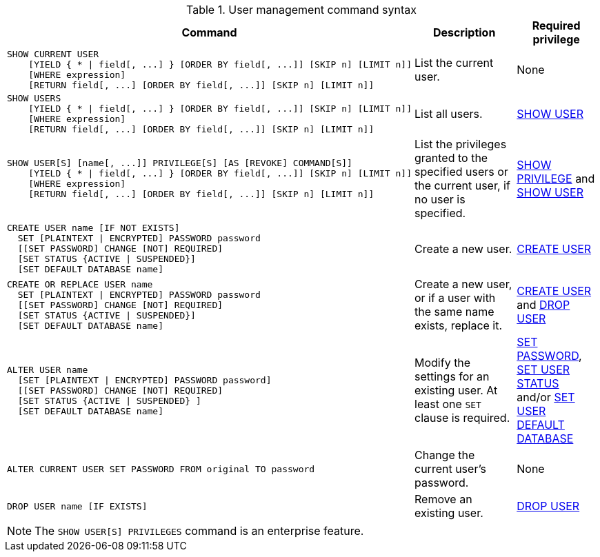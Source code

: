 .User management command syntax
[options="header", width="100%", cols="7a,3,2"]
|===
| Command | Description | Required privilege

| [source]
----
SHOW CURRENT USER
    [YIELD { * \| field[, ...] } [ORDER BY field[, ...]] [SKIP n] [LIMIT n]]
    [WHERE expression]
    [RETURN field[, ...] [ORDER BY field[, ...]] [SKIP n] [LIMIT n]]
----
| List the current user.
| None

| [source]
----
SHOW USERS
    [YIELD { * \| field[, ...] } [ORDER BY field[, ...]] [SKIP n] [LIMIT n]]
    [WHERE expression]
    [RETURN field[, ...] [ORDER BY field[, ...]] [SKIP n] [LIMIT n]]
----
| List all users.
| <<administration-security-administration-dbms-privileges-user-management, SHOW USER>>

| [source]
----
SHOW USER[S] [name[, ...]] PRIVILEGE[S] [AS [REVOKE] COMMAND[S]]
    [YIELD { * \| field[, ...] } [ORDER BY field[, ...]] [SKIP n] [LIMIT n]]
    [WHERE expression]
    [RETURN field[, ...] [ORDER BY field[, ...]] [SKIP n] [LIMIT n]]
----
| List the privileges granted to the specified users or the current user, if no user is specified.
| <<administration-security-administration-dbms-privileges-privilege-management, SHOW PRIVILEGE>> and
<<administration-security-administration-dbms-privileges-user-management, SHOW USER>>

| [source]
----
CREATE USER name [IF NOT EXISTS]
  SET [PLAINTEXT \| ENCRYPTED] PASSWORD password
  [[SET PASSWORD] CHANGE [NOT] REQUIRED]
  [SET STATUS {ACTIVE \| SUSPENDED}]
  [SET DEFAULT DATABASE name]
----
| Create a new user.
| <<administration-security-administration-dbms-privileges-user-management, CREATE USER>>

| [source]
----
CREATE OR REPLACE USER name
  SET [PLAINTEXT \| ENCRYPTED] PASSWORD password
  [[SET PASSWORD] CHANGE [NOT] REQUIRED]
  [SET STATUS {ACTIVE \| SUSPENDED}]
  [SET DEFAULT DATABASE name]
----
| Create a new user, or if a user with the same name exists, replace it.
| <<administration-security-administration-dbms-privileges-user-management, CREATE USER>> and
<<administration-security-administration-dbms-privileges-user-management, DROP USER>>

| [source]
----
ALTER USER name
  [SET [PLAINTEXT \| ENCRYPTED] PASSWORD password]
  [[SET PASSWORD] CHANGE [NOT] REQUIRED]
  [SET STATUS {ACTIVE \| SUSPENDED} ]
  [SET DEFAULT DATABASE name]
----
| Modify the settings for an existing user. At least one `SET` clause is required.
| <<administration-security-administration-dbms-privileges-user-management, SET PASSWORD>>,
<<administration-security-administration-dbms-privileges-user-management, SET USER STATUS>> and/or
<<administration-security-administration-dbms-privileges-user-management, SET USER DEFAULT DATABASE>>

| [source]
----
ALTER CURRENT USER SET PASSWORD FROM original TO password
----
| Change the current user's password.
| None

|
[source]
----
DROP USER name [IF EXISTS]
----
| Remove an existing user.
| <<administration-security-administration-dbms-privileges-user-management, DROP USER>>
| `+`
| `+`
|===
[NOTE]
====
[enterprise-edition]#The `SHOW USER[S] PRIVILEGES` command is an enterprise feature.#
====
